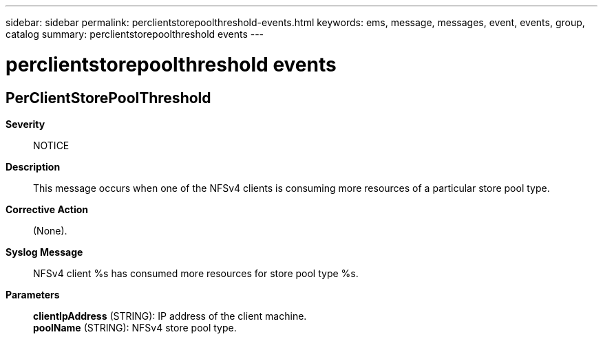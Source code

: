 ---
sidebar: sidebar
permalink: perclientstorepoolthreshold-events.html
keywords: ems, message, messages, event, events, group, catalog
summary: perclientstorepoolthreshold events
---

= perclientstorepoolthreshold events
:toclevels: 1
:hardbreaks:
:nofooter:
:icons: font
:linkattrs:
:imagesdir: ./media/

== PerClientStorePoolThreshold
*Severity*::
NOTICE
*Description*::
This message occurs when one of the NFSv4 clients is consuming more resources of a particular store pool type.
*Corrective Action*::
(None).
*Syslog Message*::
NFSv4 client %s has consumed more resources for store pool type %s.
*Parameters*::
*clientIpAddress* (STRING): IP address of the client machine.
*poolName* (STRING): NFSv4 store pool type.
